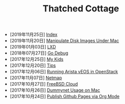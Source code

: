 #+TITLE: Thatched Cottage

- [2019年11月25日] [[file:theindex.org][Index]]
- [2019年11月20日] [[file:hdiutil.org][Manipulate Disk Images Under Mac]]
- [2019年01月03日] [[file:lxd.org][LXD]]
- [2018年07月27日] [[file:godebug.org][Go Debug]]
- [2017年12月25日] [[file:kids.org][My Kids]]
- [2017年12月20日] [[file:tips.org][Tips]]
- [2017年12月06日] [[file:arista.org][Running Arista vEOS in OpenStack]]
- [2017年11月07日] [[file:netmap.org][Netmap]]
- [2017年10月27日] [[file:freebsd-cloud.org][FreeBSD Cloud]]
- [2017年10月26日] [[file:dummynet.org][Dummynet Usage on Mac]]
- [2017年10月24日] [[file:org-publish.org][Publish Github Pages via Org Mode]]